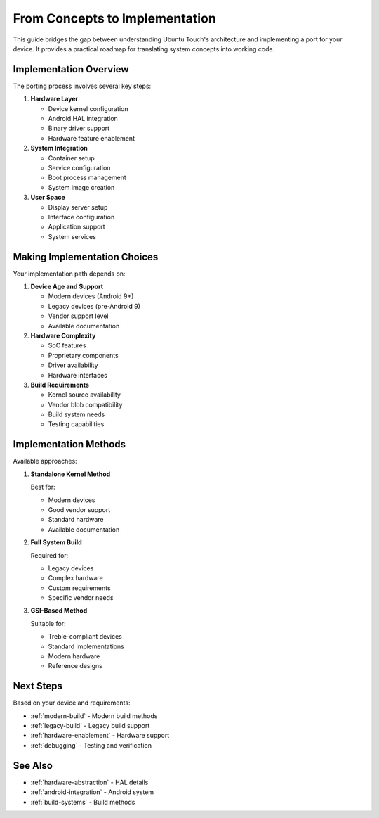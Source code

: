 From Concepts to Implementation
===============================

This guide bridges the gap between understanding Ubuntu Touch's architecture and implementing a port for your device. It provides a practical roadmap for translating system concepts into working code.

Implementation Overview
-----------------------

The porting process involves several key steps:

1. **Hardware Layer**

   * Device kernel configuration
   * Android HAL integration
   * Binary driver support
   * Hardware feature enablement

2. **System Integration**

   * Container setup
   * Service configuration
   * Boot process management
   * System image creation

3. **User Space**

   * Display server setup
   * Interface configuration
   * Application support
   * System services

Making Implementation Choices
-----------------------------

Your implementation path depends on:

1. **Device Age and Support**

   * Modern devices (Android 9+)
   * Legacy devices (pre-Android 9)
   * Vendor support level
   * Available documentation

2. **Hardware Complexity**

   * SoC features
   * Proprietary components
   * Driver availability
   * Hardware interfaces

3. **Build Requirements**

   * Kernel source availability
   * Vendor blob compatibility
   * Build system needs
   * Testing capabilities

Implementation Methods
----------------------

Available approaches:

1. **Standalone Kernel Method**

   Best for:

   * Modern devices
   * Good vendor support
   * Standard hardware
   * Available documentation

2. **Full System Build**

   Required for:

   * Legacy devices
   * Complex hardware
   * Custom requirements
   * Specific vendor needs

3. **GSI-Based Method**

   Suitable for:

   * Treble-compliant devices
   * Standard implementations
   * Modern hardware
   * Reference designs

Next Steps
----------

Based on your device and requirements:

* :ref:`modern-build` - Modern build methods
* :ref:`legacy-build` - Legacy build support
* :ref:`hardware-enablement` - Hardware support
* :ref:`debugging` - Testing and verification

See Also
--------
* :ref:`hardware-abstraction` - HAL details
* :ref:`android-integration` - Android system
* :ref:`build-systems` - Build methods